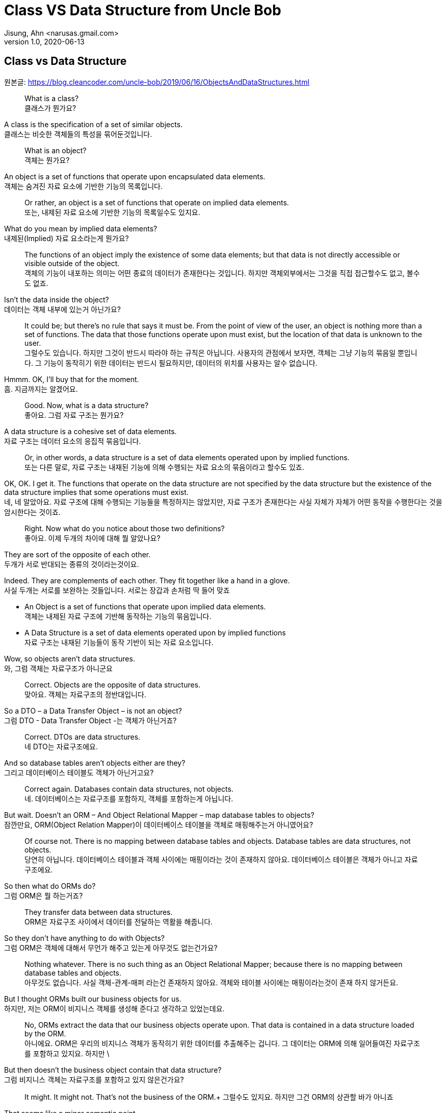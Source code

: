 = Class VS Data Structure from Uncle Bob
Jisung, Ahn <narusas.gmail.com>
v1.0, 2020-06-13
:showtitle:
:page-navtitle: Class VS Data Structure
:page-description: 엉클밥 형님의 Class vs Data Structure 번역  
:page-tags: ['class','data structure', 'uncle bob']
:page-root: ../../../

==  Class vs Data Structure
원본글: https://blog.cleancoder.com/uncle-bob/2019/06/16/ObjectsAndDataStructures.html


> What is a class? +
클래스가 뭔가요?

A class is the specification of a set of similar objects. +
클래스는 비슷한 객체들의 특성을 묶어둔것입니다. 


> What is an object? +
객체는 뭔가요?

An object is a set of functions that operate upon encapsulated data elements. +
객체는 숨겨진 자료 요소에 기반한 기능의 목록입니다. 


> Or rather, an object is a set of functions that operate on implied data elements. +
또는, 내제된 자료 요소에  기반한 기능의 목록일수도 있지요. 

What do you mean by implied data elements? +
내제된(Implied) 자료 요소라는게 뭔가요?

> The functions of an object imply the existence of some data elements; but that data is not directly accessible or visible outside of the object. +
객체의 기능이 내포하는 의미는 어떤 종료의 데이터가 존재한다는 것입니다. 하지만 객체외부에서는 그것을 직접 접근할수도 없고, 볼수도 없죠. 

Isn’t the data inside the object? +
데이터는 객체 내부에 있는거 아닌가요?

> It could be; but there’s no rule that says it must be. From the point of view of the user, an object is nothing more than a set of functions. The data that those functions operate upon must exist, but the location of that data is unknown to the user. +
그럴수도 있습니다. 하지만 그것이 반드시 따라야 하는 규칙은 아닙니다. 사용자의 관점에서 보자면, 객체는 그냥 기능의 묶음일 뿐입니다. 그 기능이 동작히기 위한 데이터는 반드시 필요하지만, 데이터의 위치를  사용자는 알수 없습니다. 

Hmmm. OK, I’ll buy that for the moment. +
흠. 지금까지는 알겠어요. 

> Good. Now, what is a data structure? +
좋아요. 그럼 자료 구조는 뭔가요? 

A data structure is a cohesive set of data elements. +
자료 구조는 데이터 요소의 응집적 묶음입니다. 

> Or, in other words, a data structure is a set of data elements operated upon by implied functions. +
또는  다른 말로, 자료 구조는 내재된 기능에 의해 수행되는 자료 요소의 묶음이라고 할수도 있죠. 


OK, OK. I get it. The functions that operate on the data structure are not specified by the data structure but the existence of the data structure implies that some operations must exist. +
네, 네 알았아요. 자료 구조에 대해 수행되는 기능들을 특정하지는 않았지만, 자료 구조가 존재한다는 사실 자체가 자체가 어떤 동작을 수행한다는 것을 암시한다는 것이죠. 


> Right. Now what do you notice about those two definitions? +
좋아요. 이제 두개의 차이에 대해 뭘 알았나요? 

They are sort of the opposite of each other. +
두개가 서로 반대되는 종류의 것이라는것이요. 

Indeed. They are complements of each other. They fit together like a hand in a glove. +
사실 두개는 서로를 보완하는 것들입니다. 서로는 장갑과 손처럼 딱 들어 맞죠

* An Object is a set of functions that operate upon implied data elements. +
객체는 내제된 자료 구조에 기반해 동작하는 기능의 묶음입니다. 

* A Data Structure is a set of data elements operated upon by implied functions +
자료 구조는 내재된 기능들이 동작 기반이 되는 자료 요소입니다. 


Wow, so objects aren’t data structures. +
와, 그럼 객체는 자료구조가 아니군요 

> Correct. Objects are the opposite of data structures. +
맞아요. 객체는 자료구조의 정반대입니다. 

So a DTO – a Data Transfer Object – is not an object? +
그럼 DTO - Data Transfer Object -는 객체가 아닌거죠?

> Correct. DTOs are data structures. + 
네 DTO는 자료구조에요. 

And so database tables aren’t objects either are they? +
그리고 데이터베이스 테이블도 객체가 아닌거고요? 

> Correct again. Databases contain data structures, not objects. +
네. 데이터베이스는 자료구조를 포함하지, 객체를 포함하는게 아닙니다. 

But wait. Doesn’t an ORM – And Object Relational Mapper – map database tables to objects? +
잠깐만요, ORM(Object Relation Mapper)이 데이터베이스 테이블을 객체로 매핑해주는거 아니였어요?


> Of course not. There is no mapping between database tables and objects. Database tables are data structures, not objects. + 
당연히 아닙니다. 데이터베이스 테이블과 객체 사이에는 매핑이라는 것이 존재하지 않아요. 데이터베이스 테이블은 객체가 아니고 자료구조에요.

So then what do ORMs do? +
그럼 ORM은 뭘 하는거죠? 


> They transfer data between data structures. +
ORM은 자료구조 사이에서 데이터를 전달하는 역활을 해줍니다. 

So they don’t have anything to do with Objects? +
그럼 ORM은 객체에 대해서 무언가 해주고 있는게 아무것도 없는건가요? 

> Nothing whatever. There is no such thing as an Object Relational Mapper; because there is no mapping between database tables and objects. +
아무것도 없습니다. 사실 객체-관계-매퍼 라는건 존재하지 않아요. 객체와 테이블 사이에는 매핑이라는것이  존재 하지 않거든요. 

But I thought ORMs built our business objects for us. +
하지만, 저는 ORM이 비지니스 객체를 생성해 준다고 생각하고 있었는데요. 

> No, ORMs extract the data that our business objects operate upon. That data is contained in a data structure loaded by the ORM. +
아니에요. ORM은 우리의 비지니스 객체가 동작히기 위한 데이터를 추출해주는 겁니다.  그 데이터는 ORM에 의해 일어들여진 자료구조를 포함하고 있지요. 하지만 \

But then doesn’t the business object contain that data structure? +
그럼 비지니스 객체는 자료구조를 포함하고 있지 않은건가요?

> It might. It might not. That’s not the business of the ORM.+ 
그럴수도 있지요. 하지만 그건 ORM의 상관할 바가 아니죠


That seems like a minor semantic point. +
뭔가 의미론적으로만 가치있는, 별 쓰잘데기 없는 구분 같은데요. 

> Not at all. The distinction has significant implications. +
천만에요. 이 구분은 거대한 함의를 가지고 있습니다. 

Such as? +
예를들면? 


> Such as the design of the database schema vs. the design of the business objects. Business objects define the structure of the business behavior. Database schemas define the structure of the business data. Those two structures are constrained by very different forces. The structure of the business data is not necessarily the best structure for the business behavior. +
데이터베이스 스키마 설계 vs 비지니스 객체의 설계같은 것이 예가 되겠죠. 비지니스 객체는 비지니스 행동의 구조를 정의합니다. 데이터베이스 스키마는 비지니스 자료의 구조를 정의합니다. 이 두개의 구조는 매우 다른 힘에 의해 제약받게 됩니다. 비지니스 자료구조는 비지니스 행동을 위한 최선의 구조를 가질 필요가 없습니다. 

Hmmm. That’s confusing. +
음.. 조금 헷갈리네요. 

> Think of it this way. The database schema is not tuned for just one application; it must serve the entire enterprise. So the structure of that data is a compromise between many different applications. +
이렇게 생각해보죠. 데이터베이스 스키마는 딱 하나의 어플리케이션만을 위해 튜닝되지 않습니다. 스키마는 반드시 기업 전체의 요구에 맞춰져야합니다. 그렇기때문에 자료의 구조는 서로다른 여러 어플리케이션들의 타협점입니다. 

OK, I get that. +
그건 이해 되네요 

> Good. But now consider each individual application. The Object model of each application describes the way the behavior of those applications are structured. Each application will have a different object model, tuned to that application’s behavior. +
좋아요. 히지만 각각의 개별 어플리케이션에 대해 생각해봅니다. 각 어플리케이션의 객체 모델은 그 어플리케이션의 행위의 구조를 기술하게 됩니다. 각 어플리케이션은 자신의 행위에 최적화된 객체모델을 가지게 됩니다. 


Oh, I see. Since the database schema is a compromise of all the various applications, that schema will not conform to the object model of any particular application. +
아, 알겠어요. 데이터베이스 스키마가 여러 어플리케이션의 타협이기 때문에, 스키마는 어떤 특정 어플리케이션의 객체모델과 일치시킬수 없는거군요. 

> Right! Objects and Data Structures are constrained by very different forces. They seldom line up very nicely. People used to call this the Object/Relational impedance mismatch. + 
맞습니다!. 객체와 자료구조는 서로다른 힘에 의해 제약 받습니다. 두개가 멋지게 일치하는 일은 거의 일어나지 않습니다. 사람들은 이것을 객체-관계 임피던스 불일치라고 부르죠. 

I’ve heard of that. But I thought that impedance mismatch was solved by ORMs. +
들어본거 같아요. 하지만 저는 그 문제가 ORM으로 해결 되는거라고 생각했어요 

> And now you now differently. There is no impedance mismatch because objects and data structures are complementary, not isomorphic. +
이제 다르다른것을 알았죠. 임피던스 불일치라는것은 존재하지 않아요. 객체와 자료구조는 보완관계에 있지, 비슷한 동형관계가 아니거든요. 

Say what? +
뭐라고요? 


> They are opposites, not similar entities. + 
객체와 자료구조는 반대이지, 비슷한게 것들이 아니에요. 


Opposites? +
반대라고요?

> Yes, in a very interesting way. You see, objects and data structures imply diametrically opposed control structures. + 
네, 흥미로운 방식으로 서로 반대입니다. 아시겠지만, 객체와 자료구조는 완전히 정 반대의 제어 구조를 의미해요. 

Wait, what? +
잠깐만요,  뭐라고요?


> Consider a set of object classes that all conform to a common interface. For example, imagine classes that represent two dimensional shapes that all have functions for calculating the area and perimeter of the shape. +
공통의 사용방법(인터페이스)을 만족하는 일련의 객체 클래스를 생각해봅시다. 예를들어 넚이와 직경을 구할수 있는 기능을 제공하는 2차원 형태를 표현하는 클래스를 생각해보죠.

Why does every software example always involve shapes? +
소프트웨어 예제들은 왜  그리도 Shape를 좋아하는것까요? 항상 Shape가 나오네요. 


> Let’s just consider two different types: Squares and Circles. It should be clear that the area and permimeter functions of these two classes operate on different implied data structures. It should also be clear that the way those operations are called is via dynamic polymorphism. +
두개의 다른 타입을 고려해보죠. 사각형과 원형. 이것은 누가봐도 명백하게 서로 다른 자료구조에 기반해서 동작하는 넓이와 직경 계산을 수행하겠죠. 또, 두개 객체는 동적 다형성에 기반에 행동하게 될겁니다. 


Wait. Slow down. What? +
아휴, 좀 천천히 하시죠. 뭐라고요? 


> There are two different area functions; one for Square, the other for Circle. When the caller invokes the area function on a particular object, it is that object that knows what function to call. We call that dynamic polymorphism. +
넓이 계산 함수가  두개 있겠죠? 하나는 사작형을 계산하는거, 하나는 원형을 계산하는거. 호출자가 특정 객체의 넙이(are) 함수를  호출해야만, 실제로 함수가 결정될지는 호출되는 객체에 따라 달라질겁니다. 이걸 동적 다형성이라고 부릅니다. 

OK. Sure. The object knows the implementation of its methods. Sure. +
아, 그거요. 객체가 메소드 구현체를 안다는 거죠. 당연하죠


> Now let’s turn those objects into data structures. We’ll use Discriminated Unions. +
자 이제 자료구로로 들어가보죠. 우리는 구별된 공용 구조체(Discriminated Unions)를 사용할겁니다. 

Discoominated whats? +
구별된 뭐요?


> Discriminated Unions. In our case that’s just two different data structures. One for Square and the other for Circle. The Circle data structure has a center point, and a radius for data elements. It’s also got a type code that identifies it as a Circle. +
구별된 공용 구조체(Discriminated Unions)입니다. 우리의 경우 단순히 서로 다른 자료구조일뿐이죠. 하나는 정사각형, 하나는 원형을 위한 자료구조 일겁니다. 원형 자료구조는 중심점, 반경을 자료 요소로 가질것입니다. 그리고 원형이라는 것을 나타내기 위한 타입 코드를 하나 가질급니다. 

You mean like an enum? +
enum 같은 걸 이야기 하는건가요? 

> Sure. The Square data structure has the top left point, and the length of the side. It also has the type discriminator – the enum.  +
네. 정사각형 자료구조는 좌상단 점, 면의 길이, 그리고 타입 식별자 - enum을 가질겁니다. 

OK. Two data structures with a type code. +
네. 타입코드를 가지는 두개의 자료구조. 알겠어요. 

> Right. Now consider the area function. Its going to have a switch statement in it, isn’t it? +
좋아요. 자 이제 면적(area) 함수에 대해 생각해봅시다.  이제 switch 문으로 가려는거 같죠? 

Um. Sure, for the two different cases. One for Square and the other for Circle. And the perimeter function will need a similar switch statement +
확실히 그렇죠. 두개의 다른 경우를 처리해야 하니까요. 하나는 정사각형, 하나는 원형. 그리고 직경(Perimeter) 함수도 비슷하겠죠. 


> Right again. Now think about the structure of those two scenarios. In the object scenarios the two implementations of the area function are independent of each other and belong (in some sense of the word) to the type. Square’s area function belongs to Square and Circle’s area function belongs to Circle. +
네 맞았요. 이제 두 시나리오에 대해 생각해보죠. 객체 시나리오에서는 두개의 구현이 있었지만, 타입에 상관업는 넓이(area) 함수가 있었지요. 정사각형의 넓이(area) 함수는 정사각형에 있었고, 원형의 것은 원형에 있었죠 


OK, I see where you are going with this. In the data structure scenario the two implementations of the area function are together in the same function, they don’t “belong” (however you mean that word) to the type. +
네, 이제 무슨 말을 하는지 알겠어요. 자료주고 시나리오에서는 두개의 구현이 같은 함수에 있었고, 그 함수는 타입에 속해 있지 않았죠. 

> It gets better. If you want to add the Triangle type to the object scenario, what code must change? +
훨씬 나아졌네요. 이제 당신이 삼각형을 객체 시나리오에 추가한다면, 어떤 코드가 변경되어야 하나요? 

No code changes. You just create the new Triangle class. Oh, I suppose the creator of the instance has to be changed. +
변경될게 없죠. 새로운 클래스를 만들면 되죠. 아, 객체 인스턴스를  생성하는 곳은 좀 바꾸어야 겠네요. 

> Right. So when you add a new type, very little changes. Now suppose you want to add a new function - say the center function. +
맞아요. 새로운 타입을 추가하고, 아주 조금의 수정을 가하고. 자 이제 새로운 함수를 추가 한다고 생각해보죠. 중심점 함수를 추가해볼까요 

Well then you’d have to add that to all three types, Circle, Square ,and Triangle. +
그럼 원형, 정사각형, 삼각형 모두에 함수를 추가해야 되죠. 


> Good. So adding new functions is hard, you have to change each class. +
네. 새로운 함수를 추가하는것은 모든 클래스를 변경해야 하기 때문에  힘들죠. 

But with data structures it’s different. In order to add Triangle you have to change each function to add the Triangle case to the switch statements. +
하지만 자료구조는 다르잖아요. 삼각형을 추가하려면 모든 함수를 변경해야 하니까 힘들죠. 

> Right. Adding new types is hard, you have to change each function. +
맞아요. 새로운 타입을 추가하는것은 각각의 함수를 변경해야 하니까 힘들죠. 

But when you add the new center function, nothing has to change. +
하지만 새로운 중심점 함수를 추가할때는 변경할게 없잖아요. 

> Yup. Adding new functions is easy. +
네 새 함수를 추가하는것 쉽죠. 

Wow. It’s the exact opposite. +
와 정확히 반대네요. 

> It certainly is. Let’s review:
확실히 그렇죠. 리뷰해볼까요 

* Adding new functions to a set of classes is hard, you have to change each class. +
클래스들에 함수를 추가하는것, 모든 클래스를 변경해야 하기 때문에 어렵다 

* Adding new functions to a set of data structures is easy, you just add the function, nothing else changes. +
자료 구조는 새로운 함수를 추가하는것은 쉽니다. 그냥 추가하면된다. 

* Adding new types to a set of classes is easy, you just add the new class. +
객체 구조에서 새로운 타입을 추가하는것은 쉽다. 그냥 추가하면 된다. 

* Adding new types to a set of data structures is hard, you have to change each function. +
새로운 타입을 자료구조에 추가하는 것은 어렵다. 각 함수를 모두 수정해야 한다. 

Yeah. Opposites. Opposites in an interesting way. I mean, if you know that you are going to be adding new functions to a set of types, you’d want to use data structures. But if you know you are going to be adding new types then you want to use classes. +
와, 완전히 반대네요. 흥미로운정도로 정반대군요. 그러니까, 새로운 많은 함수를 추가할 예정이 있다면 자료구조를 사용하는게 좋고, 많은 타입을 추가할 예정이 있다면 클래스를 쓰면 좋다는거네요 


> Good observation! But there’s one last thing for us to consider today. There’s yet another way in which data structures and classes are opposites. It has to do with dependencies. +
제대로 봤어요! 하지만 오늘날에는 하나 더 고려할게 있습니다. 클래스와 자료구조가 정반대인 것에 의존성도 존재합니다. 

Dependencies? +
의존성이요? 

> Yes, the direction of the source code dependencies. +
네, 소스코드의 의존성의 방향말입니다. 

OK, I’ll bite. What’s the difference?  +
아하, 뭐가 다른거죠? 

> Consider the data structure case. Each function has a switch statement that selects the appropriate implementation based upon the type code within the discriminated union. +
자료구조에서 시작해보죠. 각각의 함수에 포함된 스위치문은 구별된 공용 구조체(Discriminated Unions)에 포함된 타입 코드를 보고 적절한 구현을 선택하게 될겁니다. 

OK, that’s true. But so what? +
네 그렇죠. 그래서 어떻게 되나요? 

> Consider a call to the area function. The caller depends upon the area function, and the area function depends upon every specific implementation. +
넓이 함수를 호출할때를 생각해보죠. 호출자는 넓이(area) 함수에 의존하고, 넓이 함수는 각 특정 구현에 의존하죠. 

What do you mean by “depends”? +
의존한다는게 어떤 의미죠? 

> Imagine that each of the implementations of area is written into it’s own function. So there’s circleArea and squareArea and triangleArea. +
각 넓이 함수의 구현은 각자만의 개별 함수로 쓰여져 있을겁니다. circleArea, squareArea, triangleArea 같은 함수겠죠. 


OK, so the switch statement just calls those functions. +
네, 그래서 스위치문에 그 함수들을 호출하겠죠. 


> Imagine those functions are in different source files. +
그 함수들이 서로 개별적인 소스 파일에 저장되어있다고 생각해보세요. 


Then the source file with the switch statement would have to import, or use, or include, all those source files. +
그럼 switch문이 있는 파일은 각각의 파일을 import/use/include 해야 겠네요 


> Right. That’s a source code dependency. One source file depends upon another source file. What is the direction of that dependency? +
맞아요. 그게 바로 소스코드 의존성입니다. 하나의 소스 파일이 다른 소스 파일에 의존하고 있죠. 그 의존성의 방향은 어떻게 되죠?

The source file with the switch statement depends upon the source files that contain all the implementations. +
switch문이 있는 소스파일이 나머지 구현이 있는 소스 방향으로 의존하고 있지요. 

> And what about the caller of the area function? +
그리고 넓이 함수의 호출자는 어떤가요?

The caller of the area function depends upon the source file with the switch statement which depends upon all the implementations. +
넓이함수의 호출자는 switch 문이 들어 있는 함수의 소스파일에 의존하고 있어요.

> Correct. All the source file dependencies point in the direction of the call, from the caller to the implementation. So if you make a tiny change to one of those implementations… +
맞아요. 모든 소스 파일의 의존성은 호출하는 방향에에 따르고 있지요. 호출자로부터 구현까지. 그래서 만약 당신이 구현체에 조그마한 수정을 한다면...

OK, I see where you are going with this. A change to any one of the implementations will cause the source file with the switch statement to be recompiled, which will cause everyone who calls that switch statement – the area function in our case – to be recompiled. +
네, 이제 이떻게 흘러가는지 알겠네요. 구현체중 하나에 작은 변경을 가하면, swtich문을 가진 함수도  재컴파일해야하고, 그 함수를 호출하는 호출자 소스도 재컴파일 해야하죠. 


> Right. At least that’s true for language systems that depend upon the dates of source files to figure out which modules should be compiled. +
맞아요. 최소한 소스파일의 날자 변경을 알아내서 컴파일을 수행하는 언어 체계에서는 맞는 말입니다. 

That’s pretty much all of them that use static typing, right?  +
정적 타이핑을 사용하기 때문에 말이죠. 그렇죠?

> Yes, and some that don’t. +
그렇기도 하고 아니기도 합니다. 

That’s a lot of recompiling.  +
컴파일이 많이 일어나겠군요 

> And a lot of redeploying. +
재배포도 필요하겠죠 

OK, but this is reversed in the case of classes? +
네 그럼 반대로 클래스의 경우는 어떤가요? 

> Yes, because the caller of the area function depends upon an interface, and the implementation functions also depend upon that interface. +
네 들어가 보죠. 넓이함수의 호출자는 인터페이스에 의존하고 있을겁니다. 그리고 구현체도 인터페이스에 의존하고 있죠.

I see what you mean. The source file of the Square class imports, or uses, or includes the source file of the Shape interface. +
네 뭘 말하고 싶은이 알겠어요. 정사각형(Square) 클래스의 소스 파일은 도형(Shape) 인터페이스의 소스 파일을 import/use/include 하겠지요. 


> Right. The source files of the implementation point in the opposite direction of the call. They point from the implementation to the caller. At least that’s true for statically typed languages. For dynamically typed languages the caller of the area function depends upon nothing at all. The linkages get worked out at run time. +
맞아요. 구현체의 소스파일은 호출의 반대지점에 있어요. 구현체에서 호출자로 의존성이 흐르게 되죠.최소한 정적 타이핑 언어에는 그렇죠. 동적 타이핑 언어에서는 더 심하죠. 아무것에도 의존하지 않아요. 연결(Linking)을 런타임에 진행하거든요. 

Right. OK. So if you make a change to one of the implementations… +
그렇네요. 그럼 내가 구현에 무언가 변경을 가하게 되면...

> Only the changed file needs to be recompiled or redeployed. +
변경된 파일만 재컴파일하고 재배포 하면 됩니다. 

And that’s because the dependencies between the source files point against the direction of the call. +
그리고 그렇기 때문에 의존성의 방향이 호출하는 쪽으로 향하게 되죠. 


> Right. We call that Dependency Inversion. +
네 이것을 의존성 역전이라고 부릅니다. 


OK, so let me see if I can wrap this up. Classes and Data Structures are opposites in at least three different ways. +
좋아요, 이제 좀 정리좀 해볼까요. 클래스와 자료구조는 여러가지 방향에서 서로 정반대이다. 

* Classes make functions visible while keeping data implied. Data structures make data visible while keeping functions implied. +
클래스는 함수만 볼수 있고, 데이터의 존재를 암시한다. 자료구조는 자료를 볼수 있고, 함수의 존재를 암시한다. 

* Classes make it easy to add types but hard to add functions. Data structures make it easy to add functions but hard to add types. +
클래스는 타입을 추가하기 쉬운 반면, 함수를 추가하기 어렵다. 자료구조는 함수를 추가하기는 쉽지만, 타입을 추가하기 어렵니다. 

* Data Structures expose callers to recompilation and redeployment. Classes isolate callers from recompilation and redeployment. +
자료구조는 호출자에게 재컴파일과 재배포를 강요합니다. 클래스는 호출자를 재컴파일과 재배포에서 고립시킬수 있습니다. 

> You got it. These are issues that every good software designer and architect needs to keep in mind. +
맞아요. 모든 소프트웨어 디자이너과 아키텍트가 명심해야 하는 내용이죠. 
